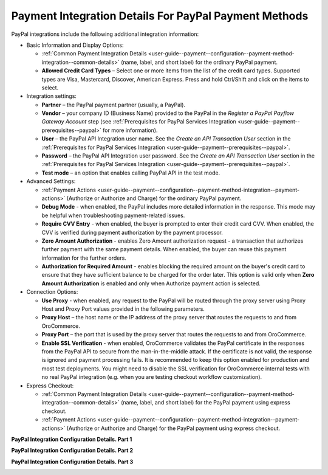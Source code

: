 .. _user-guide--payment--configuration--payment-method-integration--paypal-details:

Payment Integration Details For PayPal Payment Methods
^^^^^^^^^^^^^^^^^^^^^^^^^^^^^^^^^^^^^^^^^^^^^^^^^^^^^^

.. begin

PayPal integrations include the following additional integration information:

.. embedded_list

* Basic Information and Display Options:

  - :ref:`Common Payment Integration Details <user-guide--payment--configuration--payment-method-integration--common-details>` (name, label, and short label) for the ordinary PayPal payment.
  - **Allowed Credit Card Types** – Select one or more items from the list of the credit card types. Supported types are Visa, Mastercard, Discover, American Express. Press and hold Ctrl/Shift and click on the items to select.

* Integration settings:

  - **Partner** – the PayPal payment partner (usually, a PayPal).
  - **Vendor** – your company ID (Business Name) provided to the PayPal in the *Register a PayPal Payflow Gateway Account* step (see :ref:`Prerequisites for PayPal Services Integration <user-guide--payment--prerequisites--paypal>` for more information).
  - **User** – the PayPal API Integration user name. See the *Create an API Transaction User*  section in the :ref:`Prerequisites for PayPal Services Integration <user-guide--payment--prerequisites--paypal>`.
  - **Password** – the PayPal API Integration user password. See the *Create an API Transaction User*  section in the :ref:`Prerequisites for PayPal Services Integration <user-guide--payment--prerequisites--paypal>`.
  - **Test mode** – an option that enables calling PayPal API in the test mode.

* Advanced Settings:

  - :ref:`Payment Actions <user-guide--payment--configuration--payment-method-integration--payment-actions>` (Authorize or Authorize and Charge) for the ordinary PayPal payment.
  - **Debug Mode** - when enabled, the PayPal includes more detailed information in the response. This mode may be helpful when troubleshooting payment-related issues.
  - **Require CVV Entry** - when enabled, the buyer is prompted to enter their credit card CVV. When enabled, the CVV is verified during payment authorization by the payment processor.
  - **Zero Amount Authorization** - enables Zero Amount authorization request - a transaction that authorizes further payment with the same payment details. When enabled, the buyer can reuse this payment information for the further orders.
  - **Authorization for Required Amount** - enables blocking the required amount on the buyer's credit card to ensure that they have sufficient balance to be charged for the order later. This option is valid only when **Zero Amount Authorization** is enabled and only when Authorize payment action is selected.

* Connection Options:

  - **Use Proxy** - when enabled, any request to the PayPal will be routed through the proxy server using Proxy Host and Proxy Port values provided in the following parameters.
  - **Proxy Host** – the host name or the IP address of the proxy server that routes the requests to and from OroCommerce.
  - **Proxy Port** – the port that is used by the proxy server that routes the requests to and from OroCommerce.
  - **Enable SSL Verification** - when enabled, OroCommerce validates the PayPal certificate in the responses from the PayPal API to secure from the man-in-the-middle attack. If the certificate is not valid, the response is ignored and payment processing fails. It is recommended to keep this option enabled for production and most test deployments. You might need to disable the SSL verification for OroCommerce internal tests with no real PayPal integration (e.g. when you are testing checkout workflow customization).

* Express Checkout:

  - :ref:`Common Payment Integration Details <user-guide--payment--configuration--payment-method-integration--common-details>` (name, label, and short label) for the PayPal payment using express checkout.

  - :ref:`Payment Actions <user-guide--payment--configuration--payment-method-integration--payment-actions>` (Authorize or Authorize and Charge) for the PayPal payment using express checkout.

**PayPal Integration Configuration Details. Part 1**

.. image:: /configuration_guide/img/integrations/manage_integrations/PayPalPayflow1.png

**PayPal Integration Configuration Details. Part 2**

.. image:: /configuration_guide/img/integrations/manage_integrations/PayPalPayflow2.png

**PayPal Integration Configuration Details. Part 3**

.. image:: /configuration_guide/img/integrations/manage_integrations/PayPalPayflow3.png

.. end_of_embedded_list